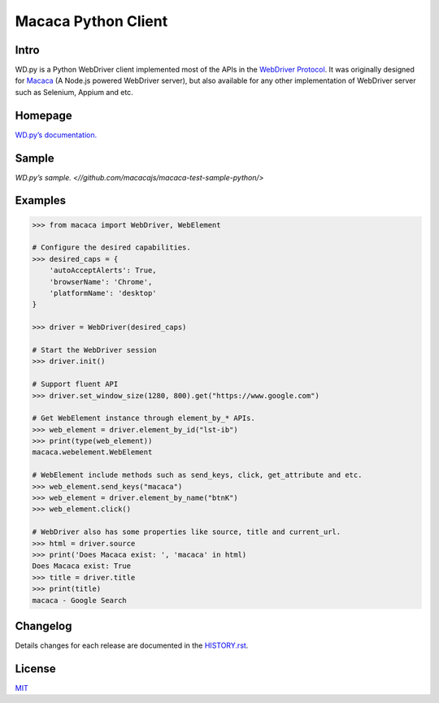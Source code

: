 Macaca Python Client
=====================

.. image:: https://img.shields.io/coveralls/macacajs/wd.py/master.svg
    :target: https://coveralls.io/github/macacajs/wd.py

.. image:: https://img.shields.io/travis/macacajs/wd.py/master.svg
    :target: https://travis-ci.org/macacajs/wd.py

.. image:: https://img.shields.io/pypi/v/wd.svg
    :target: https://pypi.python.org/pypi/wd

.. image:: https://img.shields.io/pypi/pyversions/wd.svg
    :target: https://pypi.python.org/pypi/wd/

.. image:: https://img.shields.io/pypi/dd/wd.svg
    :target: https://pypi.python.org/pypi/wd/

Intro
------

WD.py is a Python WebDriver client implemented most of the APIs in the `WebDriver Protocol <https://www.w3.org/TR/webdriver/>`_.
It was originally designed for `Macaca <//macacajs.github.io/macaca/>`_ (A Node.js powered WebDriver server), but also available for any other implementation of WebDriver server
such as Selenium, Appium and etc.

Homepage
---------
`WD.py’s documentation. <//macacajs.github.io/wd.py/>`_

Sample
-------
`WD.py’s sample. <//github.com/macacajs/macaca-test-sample-python/>`

Examples
---------
.. code-block:: python

    >>> from macaca import WebDriver, WebElement

    # Configure the desired capabilities.
    >>> desired_caps = {
        'autoAcceptAlerts': True,
        'browserName': 'Chrome',
        'platformName': 'desktop'
    }

    >>> driver = WebDriver(desired_caps)

    # Start the WebDriver session
    >>> driver.init()

    # Support fluent API
    >>> driver.set_window_size(1280, 800).get("https://www.google.com")

    # Get WebElement instance through element_by_* APIs.
    >>> web_element = driver.element_by_id("lst-ib")
    >>> print(type(web_element))
    macaca.webelement.WebElement

    # WebElement include methods such as send_keys, click, get_attribute and etc.
    >>> web_element.send_keys("macaca")
    >>> web_element = driver.element_by_name("btnK")
    >>> web_element.click()

    # WebDriver also has some properties like source, title and current_url.
    >>> html = driver.source
    >>> print('Does Macaca exist: ', 'macaca' in html)
    Does Macaca exist: True
    >>> title = driver.title
    >>> print(title)
    macaca - Google Search

Changelog
----------
Details changes for each release are documented in the `HISTORY.rst <HISTORY.rst>`_.

License
--------
`MIT <http://opensource.org/licenses/MIT>`_
